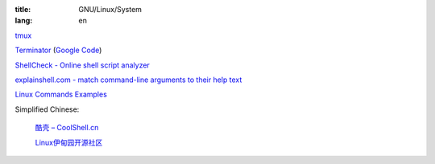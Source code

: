 :title: GNU/Linux/System
:lang: en


`tmux <http://tmux.sourceforge.net/>`_

`Terminator <http://software.jessies.org/terminator/>`_
(`Google Code <https://code.google.com/p/jessies/>`__)

`ShellCheck - Online shell script analyzer <http://www.shellcheck.net/>`_

`explainshell.com - match command-line arguments to their help text <http://explainshell.com/>`_

`Linux Commands Examples <http://linux-commands-examples.com/>`_

Simplified Chinese:

  `酷壳 – CoolShell.cn <http://coolshell.cn/>`_

  `Linux伊甸园开源社区 <http://www.linuxeden.com/>`_

